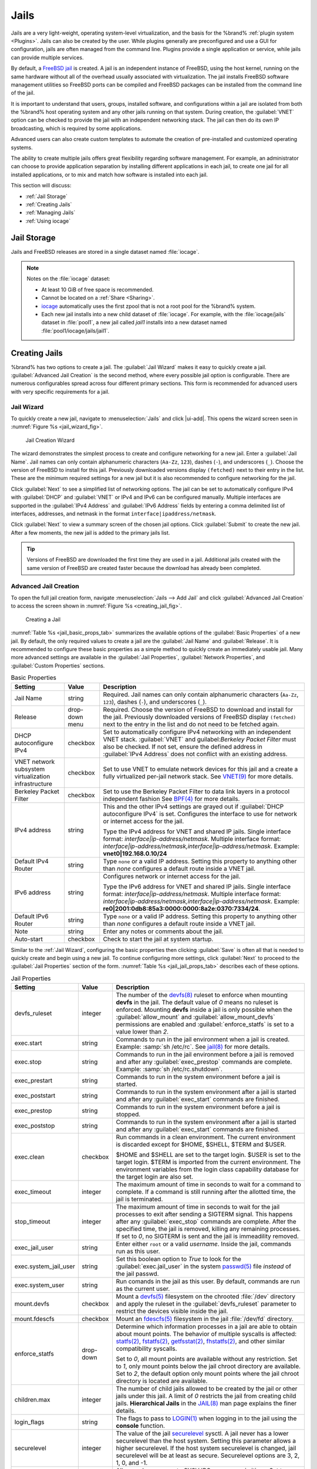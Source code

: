 .. index:: Jails
.. _Jails:

Jails
=====

Jails are a very light-weight, operating system-level virtualization,
and the basis for the %brand% :ref:`plugin system <Plugins>`. Jails
can also be created by the user. While plugins generally are
preconfigured and use a GUI for configuration, jails are often managed
from the command line. Plugins provide a single application or
service, while jails can provide multiple services.

By default, a
`FreeBSD jail <https://en.wikipedia.org/wiki/Freebsd_jail>`__
is created. A jail is an independent instance of FreeBSD, using the host
kernel, running on the same hardware without all of the overhead
usually associated with virtualization. The jail installs FreeBSD
software management utilities so FreeBSD ports can be compiled and
FreeBSD packages can be installed from the command line of the jail.

It is important to understand that users, groups, installed software,
and configurations within a jail are isolated from both the %brand%
host operating system and any other jails running on that system.
During creation, the :guilabel:`VNET` option can be checked to provide
the jail with an independent networking stack. The jail can then do its
own IP broadcasting, which is required by some applications.

Advanced users can also create custom templates to automate the
creation of pre-installed and customized operating systems.

The ability to create multiple jails offers great flexibility
regarding software management. For example, an administrator can
choose to provide application separation by installing different
applications in each jail, to create one jail for all installed
applications, or to mix and match how software is installed into each
jail.

This section will discuss:

* :ref:`Jail Storage`

* :ref:`Creating Jails`

* :ref:`Managing Jails`

* :ref:`Using iocage`


.. index:: Jail Storage
.. _Jail Storage:

Jail Storage
------------

Jails and FreeBSD releases are stored in a single dataset named
:file:`iocage`.

.. note:: Notes on the :file:`iocage` dataset:

   * At least 10 GiB of free space is recommended.

   * Cannot be located on a :ref:`Share <Sharing>`.

   * `iocage <http://iocage.readthedocs.io/en/latest/index.html>`__
     automatically uses the first zpool that is not a root pool for the
     %brand% system.

   * Each new jail installs into a new child dataset of :file:`iocage`.
     For example, with the :file:`iocage/jails` dataset in :file:`pool1`,
     a new jail called *jail1* installs into a new dataset named
     :file:`pool1/iocage/jails/jail1`.


.. index:: Add Jail, New Jail, Create Jail
.. _Creating Jails:

Creating Jails
--------------


%brand% has two options to create a jail. The :guilabel:`Jail Wizard`
makes it easy to quickly create a jail. :guilabel:`Advanced Jail Creation`
is the second method, where every possible jail option is configurable.
There are numerous configurables spread across four different primary
sections. This form is recommended for advanced users with very specific
requirements for a jail.


.. index:: Jail Wizard
.. _Jail Wizard:

Jail Wizard
~~~~~~~~~~~


To quickly create a new jail, navigate to :menuselection:`Jails` and
click |ui-add|. This opens the wizard screen seen in
:numref:`Figure %s <jail_wizard_fig>`.


.. _jail_wizard_fig:

.. figure:: images/jails-add-wizard-name.png

   Jail Creation Wizard


The wizard demonstrates the simplest process to create and configure
networking for a new jail. Enter a :guilabel:`Jail Name`. Jail names can
only contain alphanumeric characters (:literal:`Aa-Zz`, :literal:`123`),
dashes (:literal:`-`), and underscores (:literal:`_`). Choose the version
of FreeBSD to install for this jail. Previously downloaded versions
display :literal:`(fetched)` next to their entry in the list. These are
the minimum required settings for a new jail but it is also recommended
to configure networking for the jail.

Click :guilabel:`Next` to see a simplified list of networking options.
The jail can be set to automatically configure IPv4 with :guilabel:`DHCP`
and :guilabel:`VNET` or IPv4 and IPv6 can be configured manually.
Multiple interfaces are supported in the :guilabel:`IPv4 Address` and
:guilabel:`IPv6 Address` fields by entering a comma delimited list of
interfaces, addresses, and netmask in the format
:literal:`interface|ipaddress/netmask`.

Click :guilabel:`Next` to view a summary screen of the chosen jail
options. Click :guilabel:`Submit` to create the new jail. After a few
moments, the new jail is added to the primary jails list.

.. tip:: Versions of FreeBSD are downloaded the first time they are
   used in a jail. Additional jails created with the same version of
   FreeBSD are created faster because the download has already been
   completed.


.. index:: Advanced Jail Creation
.. _Advanced Jail Creation:

Advanced Jail Creation
~~~~~~~~~~~~~~~~~~~~~~


To open the full jail creation form, navigate
:menuselection:`Jails --> Add Jail` and click
:guilabel:`Advanced Jail Creation` to access the screen shown in
:numref:`Figure %s <creating_jail_fig>`.


.. _creating_jail_fig:

.. figure:: images/jails-add-advanced.png

   Creating a Jail


:numref:`Table %s <jail_basic_props_tab>` summarizes the available
options of the :guilabel:`Basic Properties` of a new jail. By default,
the only required values to create a jail are the :guilabel:`Jail Name`
and :guilabel:`Release`. It is recommended to configure these basic
properties as a simple method to quickly create an immediately usable
jail. Many more advanced settings are available in the
:guilabel:`Jail Properties`, :guilabel:`Network Properties`, and
:guilabel:`Custom Properties` sections.


.. tabularcolumns:: |>{\RaggedRight}p{\dimexpr 0.25\linewidth-2\tabcolsep}
                    |>{\RaggedRight}p{\dimexpr 0.15\linewidth-2\tabcolsep}
                    |>{\RaggedRight}p{\dimexpr 0.60\linewidth-2\tabcolsep}|

.. _jail_basic_props_tab:

.. table:: Basic Properties
   :class: longtable

   +---------------------------+----------------+---------------------------------------------------------------------------------------------------------+
   | Setting                   | Value          | Description                                                                                             |
   |                           |                |                                                                                                         |
   |                           |                |                                                                                                         |
   +===========================+================+=========================================================================================================+
   | Jail Name                 | string         | Required. Jail names can only contain alphanumeric characters (:literal:`Aa-Zz`, :literal:`123`),       |
   |                           |                | dashes (:literal:`-`), and underscores (:literal:`_`).                                                  |
   |                           |                |                                                                                                         |
   +---------------------------+----------------+---------------------------------------------------------------------------------------------------------+
   | Release                   | drop-down menu | Required. Choose the version of FreeBSD to download and install for the jail. Previously downloaded     |
   |                           |                | versions of FreeBSD display :literal:`(fetched)` next to the entry in the list and do not need to be    |
   |                           |                | fetched again.                                                                                          |
   |                           |                |                                                                                                         |
   +---------------------------+----------------+---------------------------------------------------------------------------------------------------------+
   | DHCP autoconfigure IPv4   | checkbox       | Set to automatically configure IPv4 networking with an independent VNET stack. :guilabel:`VNET` and     |
   |                           |                | guilabel:`Berkeley Packet Filter` must also be checked. If not set, ensure the defined address          |
   |                           |                | in :guilabel:`IPv4 Address` does not conflict with an existing address.                                 |
   |                           |                |                                                                                                         |
   +---------------------------+----------------+---------------------------------------------------------------------------------------------------------+
   | VNET network subsystem    | checkbox       | Set to use VNET to emulate network devices for this jail and a create a fully virtualized per-jail      |
   | virtualization            |                | network stack. See                                                                                      |
   | infrastructure            |                | `VNET(9) <https://www.freebsd.org/cgi/man.cgi?query=vnet&manpath=FreeBSD+11.1-RELEASE+and+Ports>`__     |
   |                           |                | for more details.                                                                                       |
   |                           |                |                                                                                                         |
   +---------------------------+----------------+---------------------------------------------------------------------------------------------------------+
   | Berkeley Packet Filter    | checkbox       | Set to use the Berkeley Packet Filter to data link layers in a protocol independent fashion             |
   |                           |                | See                                                                                                     |
   |                           |                | `BPF(4) <https://www.freebsd.org/cgi/man.cgi?query=bpf&manpath=FreeBSD+11.1-RELEASE+and+Ports>`__       |
   |                           |                | for more details.                                                                                       |
   |                           |                |                                                                                                         |
   +---------------------------+----------------+---------------------------------------------------------------------------------------------------------+
   | IPv4 address              | string         | This and the other IPv4 settings are grayed out if :guilabel:`DHCP autoconfigure IPv4` is set.          |
   |                           |                | Configures the interface to use for network or internet access for the jail.                            |
   |                           |                |                                                                                                         |
   |                           |                | Type the IPv4 address for VNET and shared IP jails.                                                     |
   |                           |                | Single interface format: *interface|ip-address/netmask*. Multiple interface format:                     |
   |                           |                | *interface|ip-address/netmask,interface|ip-address/netmask*. Example: **vnet0|192.168.0.10/24**         |
   |                           |                |                                                                                                         |
   +---------------------------+----------------+---------------------------------------------------------------------------------------------------------+
   | Default IPv4 Router       | string         | Type :literal:`none` or a valid IP address. Setting this property to anything other than *none*         |
   |                           |                | configures a default route inside a VNET jail.                                                          |
   |                           |                |                                                                                                         |
   +---------------------------+----------------+---------------------------------------------------------------------------------------------------------+
   | IPv6 address              | string         | Configures network or internet access for the jail.                                                     |
   |                           |                |                                                                                                         |
   |                           |                | Type the IPv6 address for VNET and shared IP jails.                                                     |
   |                           |                | Single interface format: *interface|ip-address/netmask*. Multiple interface format:                     |
   |                           |                | *interface|ip-address/netmask,interface|ip-address/netmask*. Example:                                   |
   |                           |                | **re0|2001:0db8:85a3:0000:0000:8a2e:0370:7334/24**.                                                     |
   |                           |                |                                                                                                         |
   +---------------------------+----------------+---------------------------------------------------------------------------------------------------------+
   | Default IPv6 Router       | string         | Type :literal:`none` or a valid IP address. Setting this property to anything other than *none*         |
   |                           |                | configures a default route inside a VNET jail.                                                          |
   |                           |                |                                                                                                         |
   +---------------------------+----------------+---------------------------------------------------------------------------------------------------------+
   | Note                      | string         | Enter any notes or comments about the jail.                                                             |
   |                           |                |                                                                                                         |
   +---------------------------+----------------+---------------------------------------------------------------------------------------------------------+
   | Auto-start                | checkbox       | Check to start the jail at system startup.                                                              |
   |                           |                |                                                                                                         |
   +---------------------------+----------------+---------------------------------------------------------------------------------------------------------+


Similar to the :ref:`Jail Wizard`, configuring the basic properties then
clicking :guilabel:`Save` is often all that is needed to quickly create
and begin using a new jail. To continue configuring more settings, click
:guilabel:`Next` to proceed to the :guilabel:`Jail Properties` section of
the form.  :numref:`Table %s <jail_jail_props_tab>` describes each of
these options.


.. tabularcolumns:: |>{\RaggedRight}p{\dimexpr 0.25\linewidth-2\tabcolsep}
                    |>{\RaggedRight}p{\dimexpr 0.15\linewidth-2\tabcolsep}
                    |>{\RaggedRight}p{\dimexpr 0.60\linewidth-2\tabcolsep}|

.. _jail_jail_props_tab:

.. table:: Jail Properties
   :class: longtable

   +-----------------------+-----------+---------------------------------------------------------------------------------------------------------------------+
   | Setting               | Value     | Description                                                                                                         |
   |                       |           |                                                                                                                     |
   +=======================+===========+=====================================================================================================================+
   | devfs_ruleset         | integer   | The number of the `devfs(8)                                                                                         |
   |                       |           | <https://www.freebsd.org/cgi/man.cgi?query=devfs&apropos=0&sektion=0&manpath=FreeBSD+11.1-RELEASE+and+Ports>`__     |
   |                       |           | ruleset to enforce when mounting **devfs** in the jail. The default value of *0* means no ruleset is enforced.      |
   |                       |           | Mounting **devfs** inside a jail is only possible when the :guilabel:`allow_mount` and                              |
   |                       |           | :guilabel:`allow_mount_devfs` permissions are enabled and :guilabel:`enforce_statfs` is set to a value lower than   |
   |                       |           | *2*.                                                                                                                |
   |                       |           |                                                                                                                     |
   +-----------------------+-----------+---------------------------------------------------------------------------------------------------------------------+
   | exec.start            | string    | Commands to run in the jail environment when a jail is created. Example: :samp:`sh /etc/rc`. See                    |
   |                       |           | `jail(8) <https://www.freebsd.org/cgi/man.cgi?query=jail&manpath=FreeBSD+11.1-RELEASE+and+Ports>`__                 |
   |                       |           | for more details.                                                                                                   |
   |                       |           |                                                                                                                     |
   +-----------------------+-----------+---------------------------------------------------------------------------------------------------------------------+
   | exec.stop             | string    | Commands to run in the jail environment before a jail is removed and after any :guilabel:`exec_prestop` commands    |
   |                       |           | are complete. Example: :samp:`sh /etc/rc.shutdown`.                                                                 |
   |                       |           |                                                                                                                     |
   +-----------------------+-----------+---------------------------------------------------------------------------------------------------------------------+
   | exec_prestart         | string    | Commands to run in the system environment before a jail is started.                                                 |
   |                       |           |                                                                                                                     |
   +-----------------------+-----------+---------------------------------------------------------------------------------------------------------------------+
   | exec_poststart        | string    | Commands to run in the system environment after a jail is started and after any :guilabel:`exec_start` commands are |
   |                       |           | finished.                                                                                                           |
   |                       |           |                                                                                                                     |
   +-----------------------+-----------+---------------------------------------------------------------------------------------------------------------------+
   | exec_prestop          | string    | Commands to run in the system environment before a jail is stopped.                                                 |
   |                       |           |                                                                                                                     |
   +-----------------------+-----------+---------------------------------------------------------------------------------------------------------------------+
   | exec_poststop         | string    | Commands to run in the system environment after a jail is started and after any :guilabel:`exec_start` commands are |
   |                       |           | finished.                                                                                                           |
   |                       |           |                                                                                                                     |
   +-----------------------+-----------+---------------------------------------------------------------------------------------------------------------------+
   | exec.clean            | checkbox  | Run commands in a clean environment. The current environment is discarded except for $HOME, $SHELL, $TERM and       |
   |                       |           | $USER.                                                                                                              |
   |                       |           |                                                                                                                     |
   |                       |           | $HOME and $SHELL are set to the target login. $USER is set to the target login. $TERM is imported from the current  |
   |                       |           | environment. The environment variables from the login class capability database for the target login are also set.  |
   |                       |           |                                                                                                                     |
   +-----------------------+-----------+---------------------------------------------------------------------------------------------------------------------+
   | exec_timeout          | integer   | The maximum amount of time in seconds to wait for a command to complete. If a command is still running after the    |
   |                       |           | allotted time, the jail is terminated.                                                                              |
   |                       |           |                                                                                                                     |
   +-----------------------+-----------+---------------------------------------------------------------------------------------------------------------------+
   | stop_timeout          | integer   | The maximum amount of time in seconds to wait for the jail processes to exit after sending a SIGTERM signal. This   |
   |                       |           | happens after any :guilabel:`exec_stop` commands are complete. After the specified time, the jail is removed,       |
   |                       |           | killing any remaining processes. If set to *0*, no SIGTERM is sent and the jail is immeadility removed.             |
   |                       |           |                                                                                                                     |
   +-----------------------+-----------+---------------------------------------------------------------------------------------------------------------------+
   | exec_jail_user        | string    | Enter either :literal:`root` or a valid *username*. Inside the jail, commands run as this user.                     |
   |                       |           |                                                                                                                     |
   +-----------------------+-----------+---------------------------------------------------------------------------------------------------------------------+
   | exec.system_jail_user | string    | Set this boolean option to *True* to look for the :guilabel:`exec.jail_user` in the system                          |
   |                       |           | `passwd(5) <https://www.freebsd.org/cgi/man.cgi?query=passwd&sektion=5&manpath=FreeBSD+11.1-RELEASE+and+Ports>`__   |
   |                       |           | file *instead* of the jail passwd.                                                                                  |
   |                       |           |                                                                                                                     |
   +-----------------------+-----------+---------------------------------------------------------------------------------------------------------------------+
   | exec.system_user      | string    | Run comands in the jail as this user. By default, commands are run as the current user.                             |
   |                       |           |                                                                                                                     |
   +-----------------------+-----------+---------------------------------------------------------------------------------------------------------------------+
   | mount.devfs           | checkbox  | Mount a                                                                                                             |
   |                       |           | `devfs(5) <https://www.freebsd.org/cgi/man.cgi?query=devfs&sektion=5&manpath=FreeBSD+11.1-RELEASE+and+Ports>`__     |
   |                       |           | filesystem on the chrooted :file:`/dev` directory and apply the ruleset in the :guilabel:`devfs_ruleset` parameter  |
   |                       |           | to restrict the devices visible inside the jail.                                                                    |
   |                       |           |                                                                                                                     |
   +-----------------------+-----------+---------------------------------------------------------------------------------------------------------------------+
   | mount.fdescfs         | checkbox  | Mount an                                                                                                            |
   |                       |           | `fdescfs(5) <https://www.freebsd.org/cgi/man.cgi?query=fdescfs&sektion=5&manpath=FreeBSD+11.1-RELEASE+and+Ports>`__ |
   |                       |           | filesystem in the jail :file:`/dev/fd` directory.                                                                   |
   |                       |           |                                                                                                                     |
   +-----------------------+-----------+---------------------------------------------------------------------------------------------------------------------+
   | enforce_statfs        | drop-down | Determine which information processes in a jail are able to obtain about mount points. The behavior                 |
   |                       |           | of multiple syscalls is affected:                                                                                   |
   |                       |           | `statfs(2) <https://www.freebsd.org/cgi/man.cgi?query=statfs&manpath=FreeBSD+11.1-RELEASE+and+Ports>`__,            |
   |                       |           | `fstatfs(2) <https://www.freebsd.org/cgi/man.cgi?query=statfs&manpath=FreeBSD+11.1-RELEASE+and+Ports>`__,           |
   |                       |           | `getfsstat(2) <https://www.freebsd.org/cgi/man.cgi?query=getfsstat&manpath=FreeBSD+11.1-RELEASE+and+Ports>`__,      |
   |                       |           | `fhstatfs(2) <https://www.freebsd.org/cgi/man.cgi?query=fhstatfs&manpath=FreeBSD+11.1-RELEASE+and+Ports>`__,        |
   |                       |           | and other similar compatibility syscalls.                                                                           |
   |                       |           |                                                                                                                     |
   |                       |           | Set to *0*, all mount points are available without any restriction.                                                 |
   |                       |           | Set to *1*, only mount points below the jail chroot directory are available.                                        |
   |                       |           | Set to *2*, the default option only mount points where the jail chroot directory is located are available.          |
   |                       |           |                                                                                                                     |
   +-----------------------+-----------+---------------------------------------------------------------------------------------------------------------------+
   | children.max          | integer   | The number of child jails allowed to be created by the jail or other jails under this jail. A limit of *0*          |
   |                       |           | restricts the jail from creating child jails. **Hierarchical Jails** in the `JAIL(8)                                |
   |                       |           | <https://www.freebsd.org/cgi/man.cgi?query=jail&apropos=0&sektion=0&manpath=FreeBSD+11.1-RELEASE+and+Ports>`__      |
   |                       |           | man page explains the finer details.                                                                                |
   |                       |           |                                                                                                                     |
   +-----------------------+-----------+---------------------------------------------------------------------------------------------------------------------+
   | login_flags           | string    | The flags to pass to                                                                                                |
   |                       |           | `LOGIN(1) <https://www.freebsd.org/cgi/man.cgi?query=login&manpath=FreeBSD+11.1-RELEASE+and+Ports>`__               |
   |                       |           | when logging in to the jail using the **console** function.                                                         |
   |                       |           |                                                                                                                     |
   +-----------------------+-----------+---------------------------------------------------------------------------------------------------------------------+
   | securelevel           | integer   | The value of the jail `securelevel <https://www.freebsd.org/doc/faq/security.html#idp60325448>`__ sysctl. A jail    |
   |                       |           | never has a lower securelevel than the host system. Setting this parameter allows a higher securelevel. If the host |
   |                       |           | system securelevel is changed, jail securelevel will be at least as secure.                                         |
   |                       |           | Securelevel options are 3, 2, 1, 0, and -1.                                                                         |
   |                       |           |                                                                                                                     |
   +-----------------------+-----------+---------------------------------------------------------------------------------------------------------------------+
   | sysvmsg               | drop-down | Allow or deny access to SYSV IPC message primitives.                                                                |
   |                       |           | Set to *Inherit*: All IPC objects on the system are visible to the jail.                                            |
   |                       |           | Set to *New*: Only objects the jail created using the private key namespace are visible. The system and parent      |
   |                       |           | jails have access to the jail objects but not private keys.                                                         |
   |                       |           | Set to *Disable*: The jail cannot perform any sysvmsg related system calls.                                         |
   |                       |           |                                                                                                                     |
   +-----------------------+-----------+---------------------------------------------------------------------------------------------------------------------+
   | sysvsem               | drop-down | Allow or deny access to SYSV IPC semaphore primitives.                                                              |
   |                       |           | Set to *Inherit*: All IPC objects on the system are visible to the jail.                                            |
   |                       |           | Set to *New*: Only objects the jail creates using the private key namespace are visible. The system and parent      |
   |                       |           | jails have access to the jail objects but not private keys.                                                         |
   |                       |           | Set to *Disable*: The jail cannot perform any **sysvmem** related system calls.                                     |
   |                       |           |                                                                                                                     |
   +-----------------------+-----------+---------------------------------------------------------------------------------------------------------------------+
   | sysvshm               | drop-down | Allow or deny access to SYSV IPC shared memory primitives.                                                          |
   |                       |           | Set to *Inherit*: All IPC objects on the system are visible to the jail.                                            |
   |                       |           | Set to *New*: Only objects the jail creates using the private key namespace are visible. The system and parent      |
   |                       |           | jails have access to the jail objects but not private keys.                                                         |
   |                       |           | Set to *Disable*: The jail cannot perform any sysvshm related system calls.                                         |
   |                       |           |                                                                                                                     |
   +-----------------------+-----------+---------------------------------------------------------------------------------------------------------------------+
   | allow.set_hostname    | checkbox  | Allow the jail hostname to be changed with                                                                          |
   |                       |           | `hostname(1) <https://www.freebsd.org/cgi/man.cgi?query=hostname&manpath=FreeBSD+11.1-RELEASE+and+Ports>`__         |
   |                       |           | or                                                                                                                  |
   |                       |           | `sethostname(3) <https://www.freebsd.org/cgi/man.cgi?query=sethostname&manpath=FreeBSD+11.1-RELEASE+and+Ports>`__.  |
   |                       |           |                                                                                                                     |
   +-----------------------+-----------+---------------------------------------------------------------------------------------------------------------------+
   | ***allow.sysvipc**    | checkbox  | Choose whether a process in the jail has access to System V IPC primitives. Equivalent to setting                   |
   |                       |           | :guilabel:`sysvmsg`, :guilabel:`sysvsem`, and :guilabel:`sysvshm` to *Inherit*.                                     |
   |                       |           |                                                                                                                     |
   |                       |           | ***Deprecated in FreeBSD 11.0 and later!** Use :guilabel:`sysvmsg`, :guilabel:`sysvsem`,and :guilabel:`sysvshm`     |
   |                       |           | instead.                                                                                                            |
   |                       |           |                                                                                                                     |
   +-----------------------+-----------+---------------------------------------------------------------------------------------------------------------------+
   | allow.raw_sockets     | checkbox  | Set to allow raw sockets. Utilities like                                                                            |
   |                       |           | `ping(8) <https://www.freebsd.org/cgi/man.cgi?query=ping&manpath=FreeBSD+11.1-RELEASE+and+Ports>`__ and             |
   |                       |           | `traceroute(8) <https://www.freebsd.org/cgi/man.cgi?query=traceroute&manpath=FreeBSD+11.1-RELEASE+and+Ports>`__     |
   |                       |           | require raw sockets to operate inside a jail. When set, the source IP addresses are enforced to comply with the     |
   |                       |           | IP address bound to the jail, ignoring the the IP_HDRINCL flag on the socket.                                       |
   |                       |           |                                                                                                                     |
   +-----------------------+-----------+---------------------------------------------------------------------------------------------------------------------+
   | allow.chflags         | checkbox  | Set to treat jail users as privileged and allow the manipulation of system file flags. **securelevel** constraints  |
   |                       |           | are still enforced.                                                                                                 |
   |                       |           |                                                                                                                     |
   +-----------------------+-----------+---------------------------------------------------------------------------------------------------------------------+
   | allow.mount           | checkbox  | Set to allow privileged users inside the jail to mount and unmount filesystem types marked as jail-friendly.        |
   |                       |           |                                                                                                                     |
   +-----------------------+-----------+---------------------------------------------------------------------------------------------------------------------+
   | allow.mount.devfs     | checkbox  | Set to allow privileged users inside the jail to mount and unmount the `devfs(5) device filesystem                  |
   |                       |           | <https://www.freebsd.org/cgi/man.cgi?query=devfs&sektion=5&apropos=0&manpath=FreeBSD+11.1-RELEASE+and+Ports>`__.    |
   |                       |           | This permission is only effective when :guilabel:`allow_mount` is set and :guilabel:`enforce_statfs` is set to a    |
   |                       |           | value lower than *2*.                                                                                               |
   |                       |           |                                                                                                                     |
   +-----------------------+-----------+---------------------------------------------------------------------------------------------------------------------+
   | allow.mount.nullfs    | checkbox  | Set to allow privileged users inside the jail to mount and unmount the `nullfs(5) file system                       |
   |                       |           | <https://www.freebsd.org/cgi/man.cgi?query=nullfs&apropos=0&sektion=5&manpath=FreeBSD+11.1-RELEASE+and+Ports>`__.   |
   |                       |           | This permission is only effective when :guilabel:`allow_mount` is set and :guilabel:`enforce_statfs` is set to a    |
   |                       |           | value lower than *2*.                                                                                               |
   |                       |           |                                                                                                                     |
   +-----------------------+-----------+---------------------------------------------------------------------------------------------------------------------+
   | allow.mount.procfs    | checkbox  | Set to allow privileged users inside the jail to mount and unmount the `procfs(5) file system                       |
   |                       |           | <https://www.freebsd.org/cgi/man.cgi?query=procfs&apropos=0&sektion=5&manpath=FreeBSD+11.1-RELEASE+and+Ports>`__.   |
   |                       |           | This permission is only effective when :guilabel:`allow_mount` is set and :guilabel:`enforce_statfs` is set to a    |
   |                       |           | value lower than *2*.                                                                                               |
   |                       |           |                                                                                                                     |
   +-----------------------+-----------+---------------------------------------------------------------------------------------------------------------------+
   | allow.mount.tmpfs     | checkbox  | Set to allow privileged users inside the jail to mount and unmount the `tmpfs(5) file system                        |
   |                       |           | <https://www.freebsd.org/cgi/man.cgi?query=tmpfs&apropos=0&sektion=5&manpath=FreeBSD+11.1-RELEASE+and+Ports>`__.    |
   |                       |           | This permission is only effective when :guilabel:`allow_mount` is set and :guilabel:`enforce_statfs` is set to a    |
   |                       |           | value lower than *2*.                                                                                               |
   |                       |           |                                                                                                                     |
   +-----------------------+-----------+---------------------------------------------------------------------------------------------------------------------+
   | allow.mount.zfs       | checkbox  | Set to allow privileged users inside the jail to mount and unmount the ZFS file system. This permission is only     |
   |                       |           | effective when :guilabel:`allow_mount` is set and :guilabel:`enforce_statfs` is set to a value lower than *2*.      |
   |                       |           | The `ZFS(8)                                                                                                         |
   |                       |           | <https://www.freebsd.org/cgi/man.cgi?query=zfs&sektion=8&apropos=0&manpath=FreeBSD+11.1-RELEASE+and+Ports>`__       |
   |                       |           | man page has information on how to configure the ZFS filesystem to operate from within a jail.                      |
   |                       |           |                                                                                                                     |
   +-----------------------+-----------+---------------------------------------------------------------------------------------------------------------------+
   | allow.quotas          | checkbox  | Set to allow the jail root to administer quotas on the jail filesystems. This includes filesystems the jail shares  |
   |                       |           | with other jails or with non-jailed parts of the system.                                                            |
   |                       |           |                                                                                                                     |
   +-----------------------+-----------+---------------------------------------------------------------------------------------------------------------------+
   | allow.socket_af       | checkbox  | Check to allow access to other protocol stacks beyond IPv4, IPv6, local (UNIX), and route. **Warning**: jail        |
   |                       |           | functionality does not exist for all protocal stacks.                                                               |
   |                       |           |                                                                                                                     |
   +-----------------------+-----------+---------------------------------------------------------------------------------------------------------------------+


Click :guilabel:`Next` to view all jail
:guilabel:`Network Properties`. These are shown in
:numref:`Table %s <jail_network_props_tab>`:


.. tabularcolumns:: |>{\RaggedRight}p{\dimexpr 0.25\linewidth-2\tabcolsep}
                    |>{\RaggedRight}p{\dimexpr 0.15\linewidth-2\tabcolsep}
                    |>{\RaggedRight}p{\dimexpr 0.60\linewidth-2\tabcolsep}|

.. _jail_network_props_tab:

.. table:: Network Properties
   :class: longtable

   +-----------------+-----------+---------------------------------------------------------------------------------------------------------+
   | Setting         | Value     | Description                                                                                             |
   |                 |           |                                                                                                         |
   +=================+===========+=========================================================================================================+
   | interfaces      | string    | Enter up to four interface configurations in the format *interface:bridge*, separated by a comma        |
   |                 |           | (:kbd:`,`). The left value is the virtual VNET interface name and the right value is the bridge name    |
   |                 |           | where the virtual interface is attached.                                                                |
   +-----------------+-----------+---------------------------------------------------------------------------------------------------------+
   | host_domainname | string    | Enter an `NIS Domain name <https://www.freebsd.org/doc/handbook/network-nis.html>`__ for the jail.      |
   |                 |           |                                                                                                         |
   +-----------------+-----------+---------------------------------------------------------------------------------------------------------+
   | host.hostname   | string    | Enter a hostname for the jail. By default, the system uses the jail UUID.                               |
   |                 |           |                                                                                                         |
   +-----------------+-----------+---------------------------------------------------------------------------------------------------------+
   | exec.fib        | integer   | Enter a number to define the routing table (FIB) to set when running commands inside the jail.          |
   |                 |           |                                                                                                         |
   +-----------------+-----------+---------------------------------------------------------------------------------------------------------+
   | ip4.saddrsel    | checkbox  | Only available when the jail is not configured to use VNET. Disables IPv4 source address selection for  |
   |                 |           | the jail in favor of the primary IPv4 address of the jail.                                              |
   |                 |           |                                                                                                         |
   +-----------------+-----------+---------------------------------------------------------------------------------------------------------+
   | ip4             | drop-down | Control the availability of IPv4 addresses. Set to *Inherit*: allow unrestricted access to all system   |
   |                 |           | addresses. Set to *New*: restrict addresses with :guilabel:`ip4_addr`. Set to *Disable*: stop the jail  |
   |                 |           | from using IPv4 entirely.                                                                               |
   |                 |           |                                                                                                         |
   +-----------------+-----------+---------------------------------------------------------------------------------------------------------+
   | ip6.saddrsel    | string    | Only available when the jail is not configured to use VNET. Disables IPv6 source address selection for  |
   |                 |           | the jail in favor of the primary IPv6 address of the jail.                                              |
   |                 |           |                                                                                                         |
   +-----------------+-----------+---------------------------------------------------------------------------------------------------------+
   | ip6             | drop-down | Control the availability of IPv6 addresses. Set to *Inherit*: allow unrestricted access to all system   |
   |                 |           | addresses. Set to *New*: restrict addresses with :guilabel:`ip6_addr`. Set to *Disable*: stop the jail  |
   |                 |           | from using IPv6 entirely.                                                                               |
   |                 |           |                                                                                                         |
   +-----------------+-----------+---------------------------------------------------------------------------------------------------------+
   | resolver        | string    | Add lines to :file:`resolv.conf` in file. Example: *nameserver IP;search domain.local*. Fields must be  |
   |                 |           | delimited with a semicolon (:kbd:`;`), this is translated as new lines in :file:`resolv.conf`. Enter    |
   |                 |           | :literal:`none` to inherit :file:`resolv.conf` from the host.                                           |
   +-----------------+-----------+---------------------------------------------------------------------------------------------------------+
   | mac_prefix      | string    | Optional. Enter a valid MAC address vendor prefix. Example: *E4F4C6*                                    |
   |                 |           |                                                                                                         |
   +-----------------+-----------+---------------------------------------------------------------------------------------------------------+
   | vnet0_mac       | string    | Optional. Enter a valid MAC address for the VNET0 interface.                                            |
   |                 |           |                                                                                                         |
   +-----------------+-----------+---------------------------------------------------------------------------------------------------------+
   | vnet1_mac       | string    | Optional. Enter a valid MAC address for the VNET1 interface.                                            |
   |                 |           |                                                                                                         |
   +-----------------+-----------+---------------------------------------------------------------------------------------------------------+
   | vnet2_mac       | string    | Optional. Enter a valid MAC address for the VNET2 interface.                                            |
   |                 |           |                                                                                                         |
   +-----------------+-----------+---------------------------------------------------------------------------------------------------------+
   | vnet3_mac       | string    | Optional. Enter a valid MAC address for the VNET3 interface.                                            |
   |                 |           |                                                                                                         |
   +-----------------+-----------+---------------------------------------------------------------------------------------------------------+


The final set of jail properties are contained in the
:guilabel:`Custom Properties` section.
:numref:`Table %s <jail_custom_props_tab>` describes these options.


.. tabularcolumns:: |>{\RaggedRight}p{\dimexpr 0.25\linewidth-2\tabcolsep}
                    |>{\RaggedRight}p{\dimexpr 0.15\linewidth-2\tabcolsep}
                    |>{\RaggedRight}p{\dimexpr 0.60\linewidth-2\tabcolsep}|

.. _jail_custom_props_tab:

.. table:: Custom Properties
   :class: longtable

   +---------------------+-----------+---------------------------------------------------------------------------------------------------------------+
   | Setting             | Value     | Description                                                                                                   |
   |                     |           |                                                                                                               |
   +=====================+===========+===============================================================================================================+
   | owner               | string    | The owner of the jail. Can be any string.                                                                     |
   |                     |           |                                                                                                               |
   +---------------------+-----------+---------------------------------------------------------------------------------------------------------------+
   | priority            | integer   | The numeric start priority for the jail at boot time. **Smaller** values mean a **higher** priority. At       |
   |                     |           | system shutdown, the priority is *reversed*. Example: 99                                                      |
   +---------------------+-----------+---------------------------------------------------------------------------------------------------------------+
   | hostid              | string    | A new a jail hostid, if necessary. Example hostid: *1a2bc345-678d-90e1-23fa-4b56c78901de*.                    |
   |                     |           |                                                                                                               |
   +---------------------+-----------+---------------------------------------------------------------------------------------------------------------+
   | comment             | string    | Comments about the jail.                                                                                      |
   |                     |           |                                                                                                               |
   +---------------------+-----------+---------------------------------------------------------------------------------------------------------------+
   | depends             | string    | Specify any jails the jail depends on. Child jails must already exist before the parent jail can be created.  |
   |                     |           |                                                                                                               |
   +---------------------+-----------+---------------------------------------------------------------------------------------------------------------+
   | mount.procfs        | checkbox  | Set to allow mounting of a                                                                                    |
   |                     |           | `procfs(5) <https://www.freebsd.org/cgi/man.cgi?query=procfs&manpath=FreeBSD+11.1-RELEASE+and+Ports>`__       |
   |                     |           | filesystems in the jail :file:`/dev/proc` directory.                                                          |
   |                     |           |                                                                                                               |
   +---------------------+-----------+---------------------------------------------------------------------------------------------------------------+
   | mount_linprocfs     | checkbox  | Set to allow mounting of a                                                                                    |
   |                     |           | `linprocfs(5) <https://www.freebsd.org/cgi/man.cgi?query=linprocfs&manpath=FreeBSD+11.1-RELEASE+and+Ports>`__ |
   |                     |           | filesystem in the jail.                                                                                       |
   |                     |           |                                                                                                               |
   +---------------------+-----------+---------------------------------------------------------------------------------------------------------------+
   | host_time           | checkbox  | Set to synchronize the time between jail and host.                                                            |
   |                     |           |                                                                                                               |
   +---------------------+-----------+---------------------------------------------------------------------------------------------------------------+
   | jail_zfs            | checkbox  | Set to enable automatic ZFS jailing inside the jail. The assigned ZFS dataset is fully                        |
   |                     |           | controlled by the jail.                                                                                       |
   |                     |           |                                                                                                               |
   |                     |           | Note: :guilabel:`allow_mount`, :guilabel:`enforce_statfs`, and :guilabel:`allow_mount_zfs` must all be        |
   |                     |           | set for ZFS management inside the jail to work correctly.                                                     |
   |                     |           |                                                                                                               |
   +---------------------+-----------+---------------------------------------------------------------------------------------------------------------+
   | jail_zfs_dataset    | string    | Define the dataset to be jailed and fully handed over to a jail. Enter a ZFS filesystem name without a pool   |
   |                     |           | name. :guilabel:`jail_zfs` must be set for this option to work.                                               |
   |                     |           |                                                                                                               |
   +---------------------+-----------+---------------------------------------------------------------------------------------------------------------+
   | jail_zfs_mountpoint | string    | The mountpoint for the :guilabel:`jail_zfs_dataset`. Example: */data/example-dataset-name*                    |
   |                     |           |                                                                                                               |
   +---------------------+-----------+---------------------------------------------------------------------------------------------------------------+


Click :guilabel:`Save` when satisfied with all the different jail
properties. New jails are added to the primary list in the
:guilabel:`Jails` menu.


.. index:: Managing Jails
.. _Managing Jails:

Managing Jails
--------------

Click :menuselection:`Jails` to see an overview of installed jails as
shown in :numref:`Figure %s <jail_overview_fig>`.

.. _jail_overview_fig:

.. figure:: images/jails.png

   Jail Overview Section


:numref:`Table %s <jail_overview_tab>` describes each column.

.. tabularcolumns:: |>{\RaggedRight}p{\dimexpr 0.25\linewidth-2\tabcolsep}
                    |>{\RaggedRight}p{\dimexpr 0.75\linewidth-2\tabcolsep}|

.. _jail_overview_tab:

.. table:: Jail Overview Information
   :class: longtable

   +-----------------+-------------------------------------------------+
   | Column Name     | Description                                     |
   +=================+=================================================+
   | Jail Name       | The name of the jail.                           |
   |                 |                                                 |
   +-----------------+-------------------------------------------------+
   | IPv4 addresses  | Each of the configured IPv4 addresses.          |
   |                 |                                                 |
   +-----------------+-------------------------------------------------+
   | IPv6 addresses  | Each of the configured IPv6 addresses.          |
   |                 |                                                 |
   +-----------------+-------------------------------------------------+
   | Status          | **up**: jail is running                         |
   |                 |                                                 |
   |                 +-------------------------------------------------+
   |                 | **down**: jail is stopped.                      |
   |                 |                                                 |
   +-----------------+-------------------------------------------------+
   | Type            | Currently 2 supported jail types                |
   |                 |                                                 |
   |                 +-------------------------------------------------+
   |                 | **jail**: A jail for general use.               |
   |                 |                                                 |
   |                 +-------------------------------------------------+
   |                 | **pluginv2**: A jail installed by or used for a |
   |                 | plugin. A plugin jail contains and isolates a   |
   |                 | plugin from the %brand% system                  |
   |                 | limiting exposure in the event of an issue and  |
   |                 | allows resources to be easily managed.          |
   +-----------------+-------------------------------------------------+
   | Release         | The FreeBSD version the jail is based on.       |
   |                 |                                                 |
   +-----------------+-------------------------------------------------+
   | |ui-options|    | Click to open the jail options menu as shown in |
   |                 | :numref:`Figure %s <jail_option_menu_fig>`.     |
   |                 |                                                 |
   +-----------------+-------------------------------------------------+


.. _jail_option_menu_fig:

.. figure:: images/jails-jail-options.png

   Jail Option Menu

#ifdef comment
I updated/renamed the "Viewing Jails" figure to "The Jail Overview Figure"

Old
.. _view_added_jails_fig:
.. figure:: images/jails4b.png
   Viewing Jails

New
.. _jail_overview_fig:
.. figure:: images/jails4b.png
   Jail Overview Section

I think this name is more appropriate. This is using the same screenshot
as used in the legacy UI userguide, so this image name should be fine.

I added the jail_option_menu_fig. I used "jails4b.png" as the placeholder
image only as this screenshot doesn't currently exist. If it does exist,
I need to know what the name of the screenshot is. If there isn't a
screenshot showing the open options menu, we need one. Once we have a
screenshot name, let me know so I can get jail_option_menu_fig updated.

After the screenshot showing the menu option open, each option is
described. It wasn't a bulleted list but kinda was. Each entry was listed
in bold but no bullet.

This page is already a bit table heavy but I think these options fit
better in a table with the description of each of the Jail Option Menu
items.

#endif comment

.. note:: The |ui-options| menu is jail state sensitive meaning menu
          entries change depending on the jail state. For example, a
          stopped jail does not have a Stop option and cannot be accessed
          via Shell; these options are not available when a jail is
          stopped.


:numref:`Table %s <jail_option_menu_tab>` describes the option menu
entries available for a jail.

.. tabularcolumns:: |>{\RaggedRight}p{\dimexpr 0.25\linewidth-2\tabcolsep}
                    |>{\RaggedRight}p{\dimexpr 0.75\linewidth-2\tabcolsep}|

.. _jail_option_menu_tab:

.. table:: Jail Option Menu Entry Descriptions
   :class: longtable


   +--------------+------------------------------------------------------------+
   | Menu Options | Description                                                |
   +==============+============================================================+
   | Edit         | Open the :menuselection:`Jails --> Edit` section to edit   |
   |              | the jail. Jail Edit has the same configurables as the      |
   |              | :ref:`Add Jail <Advanced Jail Creation>` section. A jail   |
   |              | name cannot be changed after creation, so the UUID/Jail    |
   |              | Name field will be grayed out.                             |
   |              |                                                            |
   +--------------+------------------------------------------------------------+
   |Mount points  | Open the :guilabel:`Mount Points` list. Select an existing |
   |              | mount point or click |ui-add| to open the Add New Mount    |
   |              | Point section to create a new mount point to add. Adding a |
   |              | mount point gives a jail access to storage located         |
   |              | elsewhere on the %brand% system. See                       |
   |              | f:ref:`Add Storage` or more details.                       |
   |              |                                                            |
   +--------------+------------------------------------------------------------+
   | Start        | Start a jail. Running jails are indicated as **up**.       |
   |              |                                                            |
   +--------------+------------------------------------------------------------+
   | Stop         | Stop a jail. Stopped jails are indicated as **down**.      |
   |              |                                                            |
   +--------------+------------------------------------------------------------+
   | Update       | Updates any packages installed in the jail to the latest   |
   |              | version available in the installed FreeBSD RELEASE.        |
   |              |                                                            |
   +--------------+------------------------------------------------------------+
   | Shell        | Access a *root* command prompt to interact with a jail     |
   |              | directly from the command line. Type :command:`exit` to    |
   |              | close the shell and return to the Jails Overview section.  |
   |              |                                                            |
   +--------------+------------------------------------------------------------+
   | Delete       | Delete the jail and any periodic snapshots. The contents   |
   |              | of the jail are **entirely removed**.                      |
   |              |                                                            |
   +--------------+------------------------------------------------------------+


.. note:: To modify the IP address information for a jail, use
   |ui-options| :guilabel:`Edit` instead of issuing the networking
   commands directly from the command line of the jail. This ensures
   the changes will survive a jail or %brand% reboot.


.. warning:: Back up data and programs in a jail **before** clicking
   delete. There is no way to recover the contents of a jail *after*
   deletion.


.. index:: Accessing a Jail Using SSH, SSH
.. _Accessing a Jail Using SSH:

Accessing a Jail Using SSH
~~~~~~~~~~~~~~~~~~~~~~~~~~

Accessing a jail is not limited to using Jail Add, the Jail Wizard, or
using one of the Shells that are built in to the UI. Enable the ssh
daemon `sshd(8)
<https://www.freebsd.org/cgi/man.cgi?query=sshd&apropos=0&sektion=8>`__
in a jail, create a user account to log in with, and ssh access to
the jail via any computer that has network access to the %brand% server
is now possible.

Log in to a shell to get :guilabel:`cli` access to the jail to enable SSH
on. To use the Jails Shell click |ui-options| --> :guilabel:`Shell` on
the desired jail. A root shell will open as shown in this example:


.. code-block:: none

   [root@freenas ~]# iocage console jailexamp
   Last login: Fri Apr 6 07:57:04 on pts/12
   FreeBSD 11.1-STABLE (FreeNAS.amd64) #0 0ale9f753(freenas/11-stable): FriApr 6 04:46:31 UTC 2018

   Welcome to FreeBSD!

   Release Notes, Errata: https://www.FreeBSD.org/releases/
   Security Advisories:   https://www.FreeBSD.org/security/
   FreeBSD Handbook:      https://www.FreeBSD.org/handbook/
   FreeBSD FAQ:           https://www.FreeBSD.org/faq/
   Questions List: https://lists.FreeBSD.org/mailman/listinfo/freebsd-questions/
   FreeBSD Forums:        https://forums.FreeBSD.org/

   Documents installed with the system are in the /usr/local/share/doc/freebsd/
   directory, or can be installed later with: pkg install en-freebsd-doc
   For other languages, replace "en" with a language code like de or fr.

   Show the version of FreeBSD installed: freebsd-version ; uname -a
   Please include that output and any error messages when posting questions.
   Introduction to manual pages: man man
   FreeBSD directory layout:     man hier

   Edit /etc/motd to change this login announcement.
   root@jailexamp:~ #

.. tip:: A root shell can also be opened for a jail using
   :guilabel:`Shell`. Open the :guilabel:`Shell`, then type
   :samp:`iocage console Jail Name`. Note: :guilabel:`Jail Name` and
   :guilabel:`UUID` are the same thing.


Enable sshd:

.. code-block:: none

   sysrc sshd_enable="YES"

   No existing entry or already set to NO:
   sshd_enable: NO -> YES

   Existing entry set to YES
   sshd_enable: YES -> YES


.. tip:: Using :command:`sysrc` to enable sshd will verify sshd gets
   enabled even if there is an existing entry.

Start the SSH daemon: :samp:`service sshd start`

The first time the service runs, the jail RSA key pair is generated and
the key fingerprint is displayed.

Add a user account with :command:`adduser`. Follow the prompts,
:kbd:`Enter` will accept the default value offered. Users that require
*root* access must also be a member of the *wheel* group. Enter *wheel*
when prompted to *invite user into other groups? []:*


.. code-block:: none

   root@jailexamp:~ # adduser
   Username: jailuser
   Full name: Jail User
   Uid (Leave empty for default):
   Login group [jailuser]:
   Login group is jailuser. Invite jailuser into other groups? []: wheel
   Login class [default]:
   Shell (sh csh tcsh git-shell zsh rzsh nologin) [sh]: csh
   Home directory [/home/jailuser]:
   Home directory permissions (Leave empty for default):
   Use password-based authentication? [yes]:
   Use an empty password? (yes/no) [no]:
   Use a random password? (yes/no) [no]:
   Enter password:
   Enter password again:
   Lock out the account after creation? [no]:
   Username   : jailuser
   Password   : *****
   Full Name  : Jail User
   Uid        : 1002
   Class      :
   Groups     : jailuser wheel
   Home       : /home/jailuser
   Home Mode  :
   Shell      : /bin/csh
   Locked     : no
   OK? (yes/no): yes
   adduser: INFO: Successfully added (jailuser) to the user database.
   Add another user? (yes/no): no
   Goodbye!
   root@jailexamp:~


After creating the user, set the jail *root* password to allow users to
use :command:`su` to gain superuser privileges. To set the jail *root*
password, use :command:`passwd`. Nothing is echoed back when using
*passwd*

.. code-block:: none

   root@jailexamp:~ # passwd
   Changing local password for root
   New Password:
   Retype New Password:
   root@jailexamp:~ #


Finally, test from another system that the user can successfully
:command:`ssh` in to the jail and gain superuser priviledges. In the
example, a user named *jailuser* uses :command:`ssh` to access the jail
at 192.168.2.3. The host RSA key fingerprint must be verified the first
time a user logs in.

.. code-block:: none

   ssh jailuser@192.168.2.3
   The authenticity of host '192.168.2.3 (192.168.2.3)' can't be established.
   RSA key fingerprint is 6f:93:e5:36:4f:54:ed:4b:9c:c8:c2:71:89:c1:58:f0.
   Are you sure you want to continue connecting (yes/no)? yes
   Warning: Permanently added '192.168.2.3' (RSA) to the list of known hosts.
   Password:


.. note:: Every jail has its own user accounts and service configuration.
   These steps must be repeated for each jail that requires SSH access.

.. index:: Additional Storage, Add Storage, Adding Storage
.. _Additional Storage:

Additional Storage
~~~~~~~~~~~~~~~~~~


Jails can be given access to an area of storage outside of the jail that
is configured on the %brand% system.

It is possible to give a FreeBSD jail access to an area of storage on
the %brand% system. This is useful for applications or plugins that store
large amount of data or if an application in a jail needs access to data
stored on the %brand% system. One example is transmission, a plugin that
stores data using BitTorrent. The storage is added using the
`mount_nullfs(8)
<https://www.freebsd.org/cgi/man.cgi?query=mount_nullfs>`__ mechanism,
which links data that resides outside of the jail as a storage area
within a jail.

The Mount Points section of a jail shows the all additional storage
currently added and allows new additional storage to be added.

Navigate :menuselection:`Jails`, click |ui-options| on the desired
jail, then :guilabel:`Mount points`. In the
Mount points section is a list of all of the currently defined mount
points.

To add storage, navigate to
:menuselection:`Mount points` and click |ui-add|.
This opens the screen shown in
:numref:`Figure %s <adding_storage_jail_fig>`.


.. _adding_storage_jail_fig:

.. figure:: images/jails-jail-mount-add.png

   Adding Storage to a Jail


Browse to the :guilabel:`Source` and :guilabel:`Destination`, where:

* **Source:** is the directory or dataset on the %brand% system
  which will be accessed by the jail. This directory **must** reside
  outside of the pool or dataset being used by the jail. This is why
  it is recommended to create a separate dataset to store jails, so
  the dataset holding the jails is always separate from any datasets
  used for storage on the %brand% system.

* **Destination:** select an **existing, empty** directory within the
  jail to link to the :guilabel:`Source` storage area. If that
  directory does not exist yet, enter the desired directory name and
  enable the :guilabel:`Create directory` option.

Storage is typically added because the user and group account
associated with an application installed inside of a jail needs to
access data stored on the %brand% system. Before selecting the
:guilabel:`Source`, it is important to first ensure that the
permissions of the selected directory or dataset grant permission to
the user/group account inside of the jail. This is not the default, as
the users and groups created inside of a jail are totally separate
from the users and groups of the %brand% system.

The workflow for adding storage usually goes like this:

#.  Determine the name of the user and group account used by the
    application. For example, the installation of the transmission
    application automatically creates a user account named
    *transmission* and a group account also named *transmission*. When
    in doubt, check the files :file:`/etc/passwd` (to find the user
    account) and :file:`/etc/group` (to find the group account) inside
    the jail. Typically, the user and group names are similar to
    the application name. Also, the UID and GID are usually the same
    as the port number used by the service.

    A *media* user and group (GID 8675309) are part of the base
    system. Having applications run as this group or user makes it
    possible to share storage between multiple applications in a
    single jail, between multiple jails, or even between the host and
    jails.

#.  On the %brand% system, create a user account and group account
    that match the user and group names used by the application in
    the jail.

#.  Decide if the jail will have access to existing data or if
    a new area of storage will be set aside for the jail to use.

#.  If the jail will access existing data, edit the permissions of
    the pool or dataset so the user and group accounts have the
    desired read and write access. If multiple applications or jails
    are to have access to the same data, create a new group and add
    each needed user account to that group.

#.  If an area of storage is being set aside for that jail or
    individual application, create a dataset. Edit the permissions of
    that dataset so the user and group account has the desired read
    and write access.

#.  Use the :menuselection:`Mount points --> Add Mount Point` options
    of the jail and select the configured pool or dataset as the
    :guilabel:`Source`.

To prevent writes to the storage, check :guilabel:`Read-Only`.

After storage has been added or created, it appears in the
:guilabel:`Mount points` for that jail. In the example shown in
:numref:`Figure %s <jail_example_storage_fig>`,
a dataset named :file:`pool1/data` has been chosen as the
:guilabel:`Source` as it contains the files stored on the %brand%
system. When the storage was created, the user browsed to the existing
:file:`pool1/jails/freebsd1/usr/local/test` directory in the
:guilabel:`Destination` field. The storage was added to the *freenas1*
entry in the tree as :file:`/usr/local/test`. The user has clicked
this :file:`/usr/local/test` entry to access the :guilabel:`Edit`
screen.


.. _jail_example_storage_fig:

.. figure:: images/jails-jail-mount-example.png

   Example Storage


Storage is automatically mounted as it is created.

.. note:: A mounted dataset will not automatically mount any of its
   child datasets. While the child datasets may appear to be browsable
   inside the jail, any changes will not be visible. Since each
   dataset is considered to be its own filesystem, each child dataset
   must have its own mount point, so separate storage must be created
   for any child datasets which need to be mounted.


To delete the storage, click its :guilabel:`Delete` button.

.. warning:: It is important to realize that added storage is really
   just a pointer to the selected storage directory on the %brand%
   system. It does **not** copy that data to the jail.
   **Files that are deleted from the**
   :guilabel:`Destination`
   **directory in the jail are really deleted from the**
   :guilabel:`Source`
   **directory on the** %brand% **system.**
   However, removing the jail storage entry only removes the pointer,
   leaving the data intact but not accessible from the jail.


.. _Jail Software:

Jail Software
-------------

A jail is created with no software aside from the core packages
installed as part of the selected version of FreeBSD. Software in a
jail is managed by navigating to the :guilabel:`Shell` and logging
into the jail with :command:`iocage console`. In this example,
the user has logged into *testjail01*:

.. code-block:: none

   [root@freenas ~]# iocage console testjail01
   FreeBSD 11.1-STABLE (FreeNAS.amd64) #0 35e0ef284(freenas/11-stable): Mon Apr  9 17:44:36 UTC 2018

   Welcome to FreeBSD!

   Release Notes, Errata: https://www.FreeBSD.org/releases/
   Security Advisories:   https://www.FreeBSD.org/security/
   FreeBSD Handbook:      https://www.FreeBSD.org/handbook/
   FreeBSD FAQ:           https://www.FreeBSD.org/faq/
   Questions List: https://lists.FreeBSD.org/mailman/listinfo/freebsd-questions/
   FreeBSD Forums:        https://forums.FreeBSD.org/

   Documents installed with the system are in the /usr/local/share/doc/freebsd/
   directory, or can be installed later with:  pkg install en-freebsd-doc
   For other languages, replace "en" with a language code like de or fr.

   Show the version of FreeBSD installed:  freebsd-version ; uname -a
   Please include that output and any error messages when posting questions.
   Introduction to manual pages:  man man
   FreeBSD directory layout:      man hier

   Edit /etc/motd to change this login announcement.
   root@testjail01:~ #


.. tip:: See :ref:`Using iocage` for more details about different
   :command:`iocage` commands simple jail manipulation.

The next sections detail two different options to install software
inside a jail using :command:`pkg` or compiling the port directly.
There are also instructions for starting and using installed software.


.. _Installing FreeBSD Packages:

Installing FreeBSD Packages
~~~~~~~~~~~~~~~~~~~~~~~~~~~

The quickest and easiest way to install software inside the jail is to
install a FreeBSD package. FreeBSD packages are pre-compiled.  They
contains all the binaries and a list of dependencies required for the
software to run on a FreeBSD system.

A huge amount of software has been ported to FreeBSD, currently over
24,000 applications, and most of that software is available as a
package. One way to find FreeBSD software is to use the search bar at
`FreshPorts.org <https://www.freshports.org/>`__.

After finding the name of the desired package, use the
:command:`pkg install` command to install it. For example, to install
the audiotag package, use this command:

.. code-block:: none

   pkg install audiotag


When prompted, type **y** to complete the installation. The
installation messages will indicate if the package and its
dependencies successfully download and install.

.. warning:: Some older versions of FreeBSD used package systems
   which are now obsolete. Do not use commands from those obsolete
   package systems in a %brand% jail, as they will cause
   inconsistencies in the jail's package management database. Use the
   current FreeBSD package system as shown in these examples.

A successful installation can be confirmed by querying the package
database:

.. code-block:: none

 pkg info -f audiotag
 audiotag-0.19_1
 Name:		 audiotag
 Version:	 0.19_1
 Installed on:   Fri Nov 21 10:10:34 PST 2014
 Origin:	 audio/audiotag
 Architecture:	 freebsd:9:x86:64
 Prefix:	 /usr/local
 Categories:	 multimedia audio
 Licenses:	 GPLv2
 Maintainer:	 ports@FreeBSD.org
 WWW:		 http://github.com/Daenyth/audiotag
 Comment:	 Command-line tool for mass tagging/renaming of audio files
 Options:
   DOCS:	 on
   FLAC:	 on
   ID3:		 on
   MP4:		 on
   VORBIS:	 on
 Annotations:
   repo_type:    binary
   repository:   FreeBSD
 Flat size:	 62.8KiB
 Description:	Audiotag is a command-line tool for mass tagging/renaming of audio files
		it supports the vorbis comment, id3 tags, and MP4 tags.
 WWW:		http://github.com/Daenyth/audiotag


To show what was installed by the package:

.. code-block:: none

   pkg info -l audiotag
   audiotag-0.19_1:
   /usr/local/bin/audiotag
   /usr/local/share/doc/audiotag/COPYING
   /usr/local/share/doc/audiotag/ChangeLog
   /usr/local/share/doc/audiotag/README
   /usr/local/share/licenses/audiotag-0.19_1/GPLv2
   /usr/local/share/licenses/audiotag-0.19_1/LICENSE
   /usr/local/share/licenses/audiotag-0.19_1/catalog.mk

In FreeBSD, third-party software is always stored in
:file:`/usr/local` to differentiate it from the software that came
with the operating system. Binaries are almost always located in a
subdirectory called :file:`bin` or :file:`sbin` and configuration
files in a subdirectory called :file:`etc`.


.. _Compiling FreeBSD Ports:

Compiling FreeBSD Ports
~~~~~~~~~~~~~~~~~~~~~~~

Software is typically installed into FreeBSD jails using packages. But
sometimes there are good reasons to compile a port instead. Compiling
ports offers these advantages:

* Not every port has an available package. This is usually due to
  licensing restrictions or known, unaddressed security
  vulnerabilities.

* Sometimes the package is out-of-date and a feature is needed that
  only became available in the newer version.

* Some ports provide compile options that are not available in the
  pre-compiled package. These options are used to add or remove
  features or options.

Compiling a port has these disadvantages:

* It takes time. Depending upon the size of the application, the
  amount of dependencies, the speed of the CPU, the amount of RAM
  available, and the current load on the %brand% system, the time
  needed can range from a few minutes to a few hours or even to a few
  days.

.. note:: If the port does not provide any compile options, it saves
   time and preserves the %brand% system's resources to just use the
   :command:`pkg install` command instead.

The
`FreshPorts.org <https://www.freshports.org/>`__
listing shows whether a port has any configurable compile options.
:numref:`Figure %s <config_opts_audiotag_fig>`
shows the :guilabel:`Configuration Options` for audiotag.


.. _config_opts_audiotag_fig:

.. figure:: images/jails-audio-tag.png

   Configuration Options for Audiotag


This port has five configurable options (DOCS, FLAC, ID3, MP4,
and VORBIS) and each option is enabled (on) by default.

FreeBSD packages are always built using the default options. When
compiling a port, those options are presented in a menu, allowing the
default values to be changed.

The Ports Collection must be installed in a jail before ports can be
compiled. Inside the jail, use the :command:`portsnap`
utility. This command downloads the ports collection and extracts
it to the jail's :file:`/usr/ports/` directory:

.. code-block:: none

   portsnap fetch extract


.. note:: To install additional software at a later date, make sure
   the ports collection is updated with
   :command:`portsnap fetch update`.

To compile a port, :command:`cd` into a subdirectory of
:file:`/usr/ports/`. The entry for the port at FreshPorts provides the
location to :command:`cd` into and the :command:`make` command to run.
This example compiles and installs the audiotag port:

.. code-block:: none

   cd /usr/ports/audio/audiotag
   make install clean


Since this port has configurable options, the first time this command
is run, the configure screen shown in
:numref:`Figure %s <config_set_audiotag_fig>`
is displayed:


.. _config_set_audiotag_fig:

.. figure:: images/jails-audio-tag-port.png

   Configuration Options for Audiotag Port


Use the arrow keys to select an option and press :kbd:`spacebar`
to toggle the value. When all the values are as desired, press
:kbd:`Enter`.  The port will begin to compile and install.

.. note:: The configuration screen will not be shown again, even
   if the build is stopped and restarted. It can be redisplayed
   by typing :command:`make config`.  Change the settings, then
   rebuild with :command:`make clean install clean`.

Many ports depend on other ports. Those other ports can also have
configuration screens that will be shown before compiling begins. It
is a good idea to keep an eye on the compile until it finishes and the
command prompt returns.

When the port is installed, it is registered in the same package
database that manages packages. The same :command:`pkg info` command
can be used to determine what was installed, as described in the
previous section.


.. _Starting Installed Software:

Starting Installed Software
~~~~~~~~~~~~~~~~~~~~~~~~~~~

After packages or ports are installed, they must be configured and
started. If familiar with the software, look for the configuration
file in :file:`/usr/local/etc` or a subdirectory of it. Many FreeBSD
packages contain a sample configuration file as a reference. If
unfamiliar with the software, spend some time reading the software
documentation to learn which configuration options are available and
which configuration files require editing.

Most FreeBSD packages that contain a startable service include a
startup script which is automatically installed to
:file:`/usr/local/etc/rc.d/`. After the configuration is complete, the
starting of the service can be tested by running the script with the
:command:`onestart` option. As an example, if openvpn is installed
into the jail, these commands run its startup script and verify that
the service started:

.. code-block:: none

   /usr/local/etc/rc.d/openvpn onestart
   Starting openvpn.

   /usr/local/etc/rc.d/openvpn onestatus
   openvpn is running as pid 45560.

   sockstat -4
   USER	COMMAND		PID	FD	PROTO	LOCAL ADDRESS	FOREIGN ADDRESS
   root	openvpn		48386   4	udp4	*:54789		*:*

If it produces an error:

.. code-block:: none

   /usr/local/etc/rc.d/openvpn onestart
   Starting openvpn.
   /usr/local/etc/rc.d/openvpn: WARNING: failed to start openvpn


Run :command:`tail /var/log/messages` to see if any error messages
hint at the problem. Most startup failures are related to a
misconfiguration: either a typo or a missing option in a
configuration file.

After verifying that the service starts and is working as intended,
add a line to :file:`/etc/rc.conf` to start the
service automatically when the jail is started. The line to
start a service always ends in *_enable="YES"* and typically starts
with the name of the software. For example, this is the entry for the
openvpn service:

.. code-block:: none

   openvpn_enable="YES"


When in doubt, the startup script shows the line to put in
:file:`/etc/rc.conf`. This is the description in
:file:`/usr/local/etc/rc.d/openvpn`:

.. code-block:: none

   # This script supports running multiple instances of openvpn.
   # To run additional instances link this script to something like
   # % ln -s openvpn openvpn_foo

   # and define additional openvpn_foo_* variables in one of
   # /etc/rc.conf, /etc/rc.conf.local or /etc/rc.conf.d /openvpn_foo

   #
   # Below NAME should be substituted with the name of this script. By default
   # it is openvpn, so read as openvpn_enable. If you linked the script to
   # openvpn_foo, then read as openvpn_foo_enable etc.
   #
   # The following variables are supported (defaults are shown).
   # You can place them in any of
   # /etc/rc.conf, /etc/rc.conf.local or /etc/rc.conf.d/NAME
   #
   # NAME_enable="NO"
   # set to YES to enable openvpn

The startup script also indicates if any additional parameters are
available:

.. code-block:: none

   # NAME_if=
   # driver(s) to load, set to "tun", "tap" or "tun tap"
   #
   # it is OK to specify the if_ prefix.
   #
   # # optional:
   # NAME_flags=
   # additional command line arguments
   # NAME_configfile="/usr/local/etc/openvpn/NAME.conf"
   # --config file
   # NAME_dir="/usr/local/etc/openvpn"
   # --cd directory


.. index:: iocage
.. _Using iocage:

Using iocage
------------

Beginning with %brand% 9.10.1, the
`iocage <https://github.com/iocage/iocage>`__
command line utility is included for creating and managing jails.
Click the :guilabel:`Shell` option to  open the command line and begin
using :command:`iocage`.

:command:`iocage` has several options to help users:

* There is built-in help displayed by entering
  :samp:`iocage --help | less`. Each subcommand also has help,
  displayed by giving the subcommand name followed by the
  :literal:`--help` flag. For example, help for the
  :command:`activate` subcommand displays with
  :samp:`iocage activate --help`.

* The iocage manual page is accessed by typing
  :samp:`man iocage | less`.

* The iocage project also has documentation available on
  `readthedocs.io <http://iocage.readthedocs.io/en/latest/index.html>`__.


Managing iocage Jails
~~~~~~~~~~~~~~~~~~~~~

Creating a jail automatically starts the iocage configuration process
for the %brand% system. Jail properties can also be specified with the
:command:`iocage create` command.

In this example a new jail named *examplejail* is created. Additional
properties are a manually designated IP address of *192.168.1.10*, a
netmask of */24* on the *em0* interface, and using the FreeBSD
11.1-RELEASE:

.. code-block:: none

   [root@freenas ~]# iocage create -n examplejail ip4_addr="em0|192.168.1.10/24" -r
   11.1-RELEASE
   ...
   examplejail successfully created!

Jail creation may take a few moments. After completion, start the new
jail with :command:`iocage start`:

.. code-block:: none

   [root@freenas ~]# iocage start examplejail
   * Starting examplejail
   + Started OK
   + Starting services OK

To open the console in the started jail, use :command:`iocage console`

.. code-block:: none

   [root@freenas ~]# iocage console examplejail
   FreeBSD 11.1-STABLE (FreeNAS.amd64) #0 35e0ef284(freenas/11-stable): Wed Oct 18
   17:44:36 UTC 2017

   Welcome to FreeBSD!

   Release Notes, Errata: https://www.FreeBSD.org/releases/
   Security Advisories:   https://www.FreeBSD.org/security/
   FreeBSD Handbook:      https://www.FreeBSD.org/handbook/
   FreeBSD FAQ:           https://www.FreeBSD.org/faq/
   Questions List: https://lists.FreeBSD.org/mailman/listinfo/freebsd-questions/
   FreeBSD Forums:        https://forums.FreeBSD.org/

   Documents installed with the system are in the /usr/local/share/doc/freebsd/
   directory, or can be installed later with:  pkg install en-freebsd-doc
   For other languages, replace "en" with a language code like de or fr.

   Show the version of FreeBSD installed:  freebsd-version ; uname -a
   Please include that output and any error messages when posting questions.
   Introduction to manual pages:  man man
   FreeBSD directory layout:      man hier

   Edit /etc/motd to change this login announcement.
   root@examplejail:~ #

Jails can be shut down with :command:`iocage stop`:

.. code-block:: none

   [root@freenas ~]# iocage stop examplejail
   * Stopping examplejail
     + Running prestop OK
     + Stopping services OK
     + Removing jail process OK
     + Running poststop OK

Jails are deleted with :command:`iocage destroy`:

.. code-block:: none

   [root@freenas ~]# iocage destroy examplejail

   This will destroy jail examplejail

   Are you sure? [y/N]: y
   Destroying examplejail

To adjust the properties of a jail, use :command:`iocage set` and
:command:`iocage get`. All properties of a jail are viewed with
:command:`iocage get all`:

.. tip:: This example shows an abbreviated list of the properties for
   **examplejail**. The iocage manual page (:command:`man iocage`)
   describes even more configurable properties for jails.

.. code-block:: none

   [root@freenas ~]# iocage get all examplejail | less
   allow_mount:0
   allow_mount_devfs:0
   allow_sysvipc:0
   available:readonly
   basejail:no
   boot:off
   bpf:no
   children_max:0
   cloned_release:11.1-RELEASE
   comment:none
   compression:lz4
   compressratio:readonly
   coredumpsize:off
   count:1
   cpuset:off
   cputime:off
   datasize:off
   dedup:off
   defaultrouter:none
   defaultrouter6:none
   ...

To adjust a jail property, use :command:`iocage set`:

.. code-block:: none

   [root@freenas ~]# iocage set notes="This is a testing jail." examplejail
   Property: notes has been updated to This is a testing jail.
